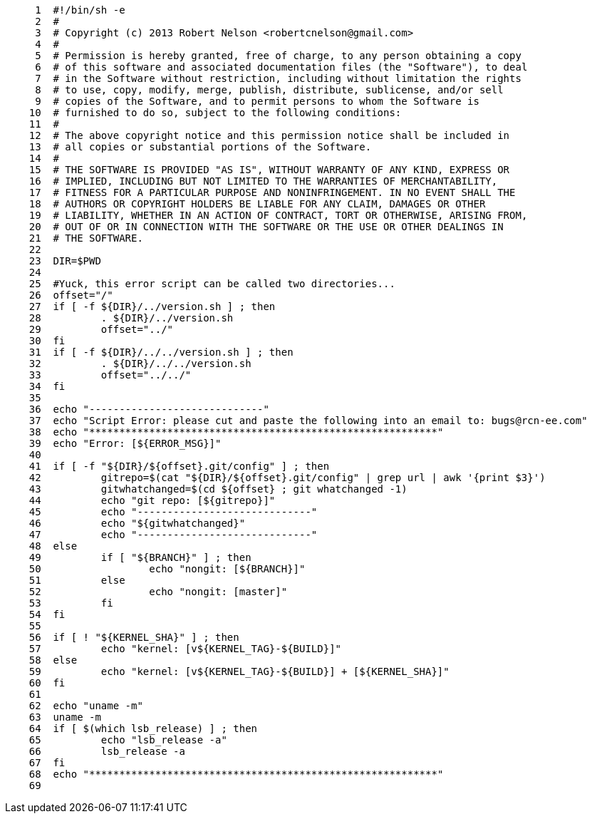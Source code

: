 [source,sh]
----
     1	#!/bin/sh -e
     2	#
     3	# Copyright (c) 2013 Robert Nelson <robertcnelson@gmail.com>
     4	#
     5	# Permission is hereby granted, free of charge, to any person obtaining a copy
     6	# of this software and associated documentation files (the "Software"), to deal
     7	# in the Software without restriction, including without limitation the rights
     8	# to use, copy, modify, merge, publish, distribute, sublicense, and/or sell
     9	# copies of the Software, and to permit persons to whom the Software is
    10	# furnished to do so, subject to the following conditions:
    11	#
    12	# The above copyright notice and this permission notice shall be included in
    13	# all copies or substantial portions of the Software.
    14	#
    15	# THE SOFTWARE IS PROVIDED "AS IS", WITHOUT WARRANTY OF ANY KIND, EXPRESS OR
    16	# IMPLIED, INCLUDING BUT NOT LIMITED TO THE WARRANTIES OF MERCHANTABILITY,
    17	# FITNESS FOR A PARTICULAR PURPOSE AND NONINFRINGEMENT. IN NO EVENT SHALL THE
    18	# AUTHORS OR COPYRIGHT HOLDERS BE LIABLE FOR ANY CLAIM, DAMAGES OR OTHER
    19	# LIABILITY, WHETHER IN AN ACTION OF CONTRACT, TORT OR OTHERWISE, ARISING FROM,
    20	# OUT OF OR IN CONNECTION WITH THE SOFTWARE OR THE USE OR OTHER DEALINGS IN
    21	# THE SOFTWARE.
    22	
    23	DIR=$PWD
    24	
    25	#Yuck, this error script can be called two directories...
    26	offset="/"
    27	if [ -f ${DIR}/../version.sh ] ; then
    28		. ${DIR}/../version.sh
    29		offset="../"
    30	fi
    31	if [ -f ${DIR}/../../version.sh ] ; then
    32		. ${DIR}/../../version.sh
    33		offset="../../"
    34	fi
    35	
    36	echo "-----------------------------"
    37	echo "Script Error: please cut and paste the following into an email to: bugs@rcn-ee.com"
    38	echo "**********************************************************"
    39	echo "Error: [${ERROR_MSG}]"
    40	
    41	if [ -f "${DIR}/${offset}.git/config" ] ; then
    42		gitrepo=$(cat "${DIR}/${offset}.git/config" | grep url | awk '{print $3}')
    43		gitwhatchanged=$(cd ${offset} ; git whatchanged -1)
    44		echo "git repo: [${gitrepo}]"
    45		echo "-----------------------------"
    46		echo "${gitwhatchanged}"
    47		echo "-----------------------------"
    48	else
    49		if [ "${BRANCH}" ] ; then
    50			echo "nongit: [${BRANCH}]"
    51		else
    52			echo "nongit: [master]"
    53		fi
    54	fi
    55	
    56	if [ ! "${KERNEL_SHA}" ] ; then
    57		echo "kernel: [v${KERNEL_TAG}-${BUILD}]"
    58	else
    59		echo "kernel: [v${KERNEL_TAG}-${BUILD}] + [${KERNEL_SHA}]"
    60	fi
    61	
    62	echo "uname -m"
    63	uname -m
    64	if [ $(which lsb_release) ] ; then
    65		echo "lsb_release -a"
    66		lsb_release -a
    67	fi
    68	echo "**********************************************************"
    69	
----
